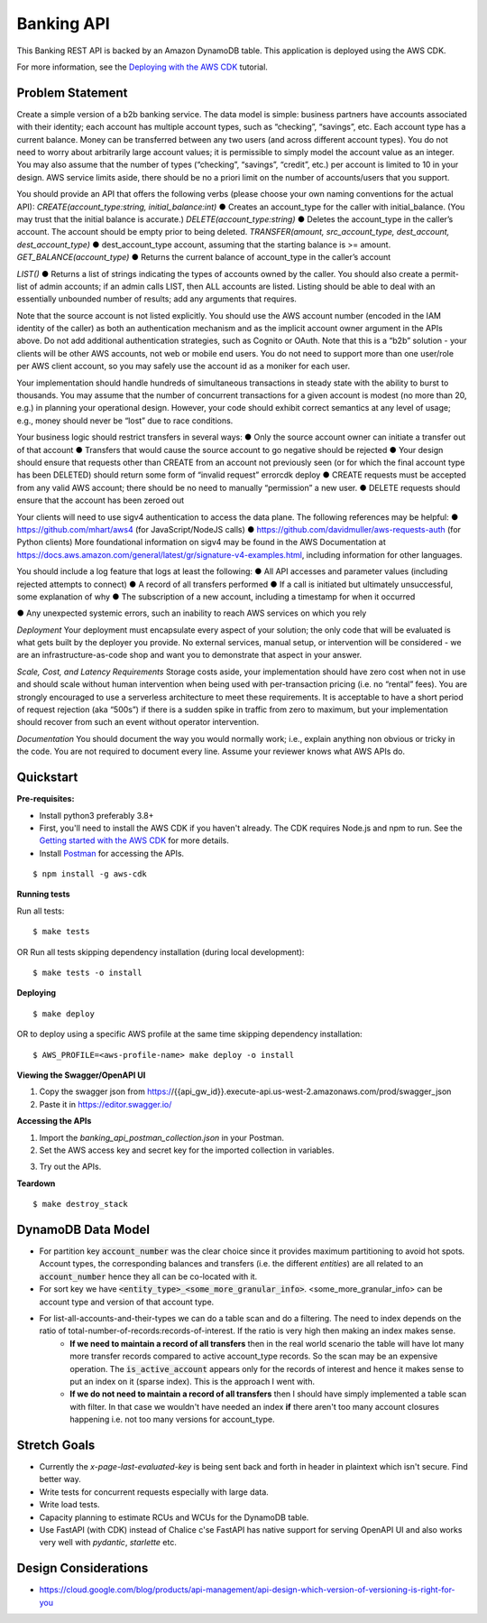 Banking API
===========

This Banking REST API is backed by an Amazon DynamoDB table.
This application is deployed using the AWS CDK.

For more information, see the `Deploying with the AWS CDK
<https://aws.github.io/chalice/tutorials/cdk.html>`__ tutorial.


Problem Statement
-----------------
Create a simple version of a b2b banking service. The data model is simple: business partners
have accounts associated with their identity; each account has multiple account types, such as
“checking”, “savings”, etc. Each account type has a current balance. Money can be transferred
between any two users (and across different account types). You do not need to worry about
arbitrarily large account values; it is permissible to simply model the account value as an
integer. You may also assume that the number of types (“checking”, “savings”, “credit”, etc.) per
account is limited to 10 in your design. AWS service limits aside, there should be no a priori limit
on the number of accounts/users that you support.

You should provide an API that offers the following verbs (please choose your own naming
conventions for the actual API):
`CREATE(account_type:string, initial_balance:int)`
● Creates an account_type for the caller with initial_balance. (You may trust that the initial
balance is accurate.)
`DELETE(account_type:string)`
● Deletes the account_type in the caller’s account. The account should be empty prior to
being deleted.
`TRANSFER(amount, src_account_type, dest_account, dest_account_type)`
● dest_account_type account, assuming that the starting balance is >= amount.
`GET_BALANCE(account_type)`
● Returns the current balance of account_type in the caller’s account

`LIST()`
● Returns a list of strings indicating the types of accounts owned by the caller. You should
also create a permit-list of admin accounts; if an admin calls LIST, then ALL accounts are
listed. Listing should be able to deal with an essentially unbounded number of results;
add any arguments that requires.

Note that the source account is not listed explicitly. You should use the AWS account number
(encoded in the IAM identity of the caller) as both an authentication mechanism and as the
implicit account owner argument in the APIs above. Do not add additional authentication
strategies, such as Cognito or OAuth. Note that this is a “b2b” solution - your clients will be other
AWS accounts, not web or mobile end users. You do not need to support more than one
user/role per AWS client account, so you may safely use the account id as a moniker for each
user.

Your implementation should handle hundreds of simultaneous transactions in steady state with
the ability to burst to thousands. You may assume that the number of concurrent transactions for
a given account is modest (no more than 20, e.g.) in planning your operational design. However,
your code should exhibit correct semantics at any level of usage; e.g., money should never be
“lost” due to race conditions.

Your business logic should restrict transfers in several ways:
● Only the source account owner can initiate a transfer out of that account
● Transfers that would cause the source account to go negative should be rejected
● Your design should ensure that requests other than CREATE from an account not
previously seen (or for which the final account type has been DELETED) should return
some form of “invalid request” errorcdk deploy
● CREATE requests must be accepted from any valid AWS account; there should be no
need to manually “permission” a new user.
● DELETE requests should ensure that the account has been zeroed out

Your clients will need to use sigv4 authentication to access the data plane. The following
references may be helpful:
● https://github.com/mhart/aws4 (for JavaScript/NodeJS calls)
● https://github.com/davidmuller/aws-requests-auth (for Python clients)
More foundational information on sigv4 may be found in the AWS Documentation at
https://docs.aws.amazon.com/general/latest/gr/signature-v4-examples.html, including
information for other languages.

You should include a log feature that logs at least the following:
● All API accesses and parameter values (including rejected attempts to connect)
● A record of all transfers performed
● If a call is initiated but ultimately unsuccessful, some explanation of why
● The subscription of a new account, including a timestamp for when it occurred

● Any unexpected systemic errors, such an inability to reach AWS services on which you
rely

*Deployment*
Your deployment must encapsulate every aspect of your solution; the only code that will be
evaluated is what gets built by the deployer you provide. No external services, manual setup, or
intervention will be considered - we are an infrastructure-as-code shop and want you to
demonstrate that aspect in your answer.

*Scale, Cost, and Latency Requirements*
Storage costs aside, your implementation should have zero cost when not in use and should
scale without human intervention when being used with per-transaction pricing (i.e. no “rental”
fees). You are strongly encouraged to use a serverless architecture to meet these requirements.
It is acceptable to have a short period of request rejection (aka “500s”) if there is a sudden spike
in traffic from zero to maximum, but your implementation should recover from such an event
without operator intervention.

*Documentation*
You should document the way you would normally work; i.e., explain anything non obvious or
tricky in the code. You are not required to document every line. Assume your reviewer knows
what AWS APIs do.







Quickstart
----------

**Pre-requisites:**

* Install python3 preferably 3.8+
* First, you'll need to install the AWS CDK if you haven't already. The CDK requires Node.js and npm to run. See the `Getting started with the AWS CDK <https://docs.aws.amazon.com/cdk/latest/guide/getting_started.html>`__ for more details.
* Install `Postman <https://www.postman.com/downloads/>`__ for accessing the APIs.

::

  $ npm install -g aws-cdk

**Running tests**

Run all tests:

::

  $ make tests

OR Run all tests skipping dependency installation (during local development):

::

  $ make tests -o install

**Deploying**

::

  $ make deploy

OR to deploy using a specific AWS profile at the same time skipping dependency installation:

::

  $ AWS_PROFILE=<aws-profile-name> make deploy -o install

**Viewing the Swagger/OpenAPI UI**

1. Copy the swagger json from https://{{api_gw_id}}.execute-api.us-west-2.amazonaws.com/prod/swagger_json
2. Paste it in https://editor.swagger.io/

**Accessing the APIs**

1. Import the `banking_api_postman_collection.json` in your Postman.
2. Set the AWS access key and secret key for the imported collection in variables.

.. image:: docs/BankingAPI_SetPostmanVariables.png

3. Try out the APIs.

**Teardown**

::

  $ make destroy_stack


DynamoDB Data Model
-------------------

.. image:: docs/BankingAPI_DyanmoDB_sample_snapshot.png

* For partition key :code:`account_number` was the clear choice since it provides maximum partitioning to avoid hot spots. Account types, the corresponding balances and transfers (i.e. the different `entities`) are all related to an :code:`account_number` hence they all can be co-located with it.
* For sort key we have :code:`<entity_type>_<some_more_granular_info>`. <some_more_granular_info> can be account type and version of that account type.
* For list-all-accounts-and-their-types we can do a table scan and do a filtering. The need to index depends on the ratio of total-number-of-records:records-of-interest. If the ratio is very high then making an index makes sense.
   * **If we need to maintain a record of all transfers** then in the real world scenario the table will have lot many more transfer records compared to active account_type records. So the scan may be an expensive operation. The :code:`is_active_account` appears only for the records of interest and hence it makes sense to put an index on it (sparse index). This is the approach I went with.
   * **If we do not need to maintain a record of all transfers** then I should have simply implemented a table scan with filter. In that case we wouldn't have needed an index **if** there aren't too many account closures happening i.e. not too many versions for account_type.

Stretch Goals
-------------
* Currently the `x-page-last-evaluated-key` is being sent back and forth in header in plaintext which isn't secure. Find better way.
* Write tests for concurrent requests especially with large data.
* Write load tests.
* Capacity planning to estimate RCUs and WCUs for the DynamoDB table.
* Use FastAPI (with CDK) instead of Chalice c'se FastAPI has native support for serving OpenAPI UI and also works very well with `pydantic`, `starlette` etc.

Design Considerations
---------------------
* https://cloud.google.com/blog/products/api-management/api-design-which-version-of-versioning-is-right-for-you
